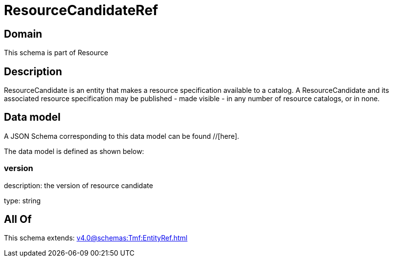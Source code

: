 = ResourceCandidateRef

[#domain]
== Domain

This schema is part of Resource

[#description]
== Description
ResourceCandidate is an entity that makes a resource specification available to a catalog. A ResourceCandidate and its associated resource specification may be published - made visible - in any number of resource catalogs, or in none.


[#data_model]
== Data model

A JSON Schema corresponding to this data model can be found //[here].



The data model is defined as shown below:


=== version
description: the version of resource candidate

type: string


[#all_of]
== All Of

This schema extends: xref:v4.0@schemas:Tmf:EntityRef.adoc[]
